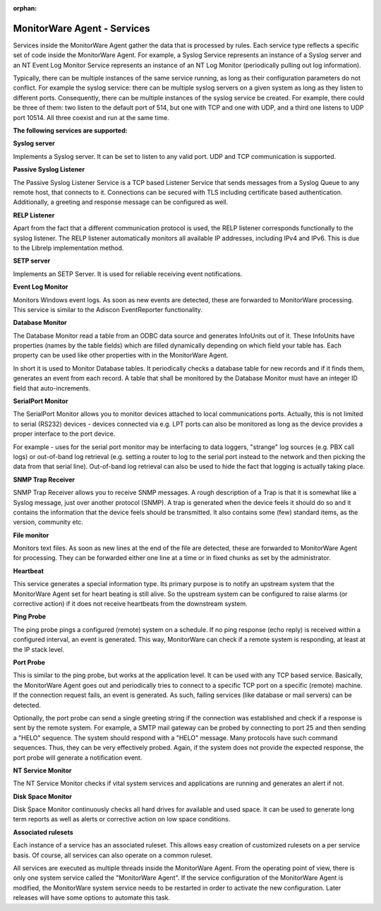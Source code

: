 :orphan:

.. _glossary-mwconcepts-services:
.. supporting-labels-marker

MonitorWare Agent - Services
============================

Services inside the MonitorWare Agent gather the data that is processed by
rules. Each service type reflects a specific set of code inside the MonitorWare
Agent. For example, a Syslog Service represents an instance of a Syslog server
and an NT Event Log Monitor Service represents an instance of an NT Log Monitor
(periodically pulling out log information).

Typically, there can be multiple instances of the same service running, as long
as their configuration parameters do not conflict. For example the syslog
service: there can be multiple syslog servers on a given system as long as they
listen to different ports. Consequently, there can be multiple instances of the
syslog service be created. For example, there could be three of them: two
listen to the default port of 514, but one with TCP and one with UDP, and a
third one listens to UDP port 10514. All three coexist and run at the same
time.


**The following services are supported:**

**Syslog server**

Implements a Syslog server. It can be set to listen to any valid port. UDP and
TCP communication is supported.

**Passive Syslog Listener**

The Passive Syslog Listener Service is a TCP based Listener Service that sends
messages from a Syslog Queue to any remote host, that connects to it.
Connections can be secured with TLS including certificate based authentication.
Additionally, a greeting and response message can be configured as well.


**RELP Listener**

Apart from the fact that a different communication protocol is used, the RELP
listener corresponds functionally to the syslog listener. The RELP listener
automatically monitors all available IP addresses, including IPv4 and IPv6.
This is due to the Librelp implementation method.


**SETP server**

Implements an SETP Server. It is used for reliable receiving event
notifications.

**Event Log Monitor**

Monitors Windows event logs. As soon as new events are detected, these are
forwarded to MonitorWare processing. This service is similar to the Adiscon
EventReporter functionality.

**Database Monitor**

The Database Monitor read a table from an ODBC data source and generates
InfoUnits out of it. These InfoUnits have properties (names by the table
fields) which are filled dynamically depending on which field your table has.
Each property can be used like other properties with in the MonitorWare Agent.

In short it is used to Monitor Database tables. It periodically checks a
database table for new records and if it finds them, generates an event from
each record. A table that shall be monitored by the Database Monitor must have
an integer ID field that auto-increments.

**SerialPort Monitor**

The SerialPort Monitor allows you to monitor devices attached to local
communications ports. Actually, this is not limited to serial (RS232) devices -
devices connected via e.g. LPT ports can also be monitored as long as the
device provides a proper interface to the port device.

For example - uses for the serial port monitor may be interfacing to data
loggers, "strange" log sources (e.g. PBX call logs) or out-of-band log
retrieval (e.g. setting a router to log to the serial port instead to the
network and then picking the data from that serial line). Out-of-band log
retrieval can also be used to hide the fact that logging is actually taking
place.

**SNMP Trap Receiver**

SNMP Trap Receiver allows you to receive SNMP messages. A rough description of
a Trap is that it is somewhat like a Syslog message, just over another protocol
(SNMP). A trap is generated when the device feels it should do so and it
contains the information that the device feels should be transmitted. It also
contains some (few) standard items, as the version, community etc.

**File monitor**

Monitors text files. As soon as new lines at the end of the file are detected,
these are forwarded to MonitorWare Agent for processing. They can be forwarded
either one line at a time or in fixed chunks as set by the administrator.

**Heartbeat**

This service generates a special information type. Its primary purpose is to
notify an upstream system that the MonitorWare Agent set for heart beating is
still alive. So the upstream system can be configured to raise alarms (or
corrective action) if it does not receive heartbeats from the downstream system.

**Ping Probe**

The ping probe pings a configured (remote) system on a schedule. If no ping
response (echo reply) is received within a configured interval, an event is
generated. This way, MonitorWare can check if a remote system is responding, at
least at the IP stack level.

**Port Probe**

This is similar to the ping probe, but works at the application level. It can
be used with any TCP based service. Basically, the MonitorWare Agent goes out
and periodically tries to connect to a specific TCP port on a specific (remote)
machine. If the connection request fails, an event is generated. As such,
failing services (like database or mail servers) can be detected.

Optionally, the port probe can send a single greeting string if the connection
was established and check if a response is sent by the remote system. For
example, a SMTP mail gateway can be probed by connecting to port 25 and then
sending a "HELO" sequence. The system should respond with a "HELO" message.
Many protocols have such command sequences. Thus, they can be very effectively
probed. Again, if the system does not provide the expected response, the port
probe will generate a notification event.

**NT Service Monitor**

The NT Service Monitor checks if vital system services and applications are
running and generates an alert if not.

**Disk Space Monitor**

Disk Space Monitor continuously checks all hard drives for available and used
space. It can be used to generate long term reports as well as alerts or
corrective action on low space conditions.

**Associated rulesets**

Each instance of a service has an associated ruleset. This allows easy
creation of customized rulesets on a per service basis. Of course, all
services can also operate on a common ruleset.

All services are executed as multiple threads inside the MonitorWare Agent.
From the operating point of view, there is only one system service called the
"MonitorWare Agent". If the service configuration of the MonitorWare Agent is
modified, the MonitorWare system service needs to be restarted in order to
activate the new configuration. Later releases will have some options to
automate this task.

